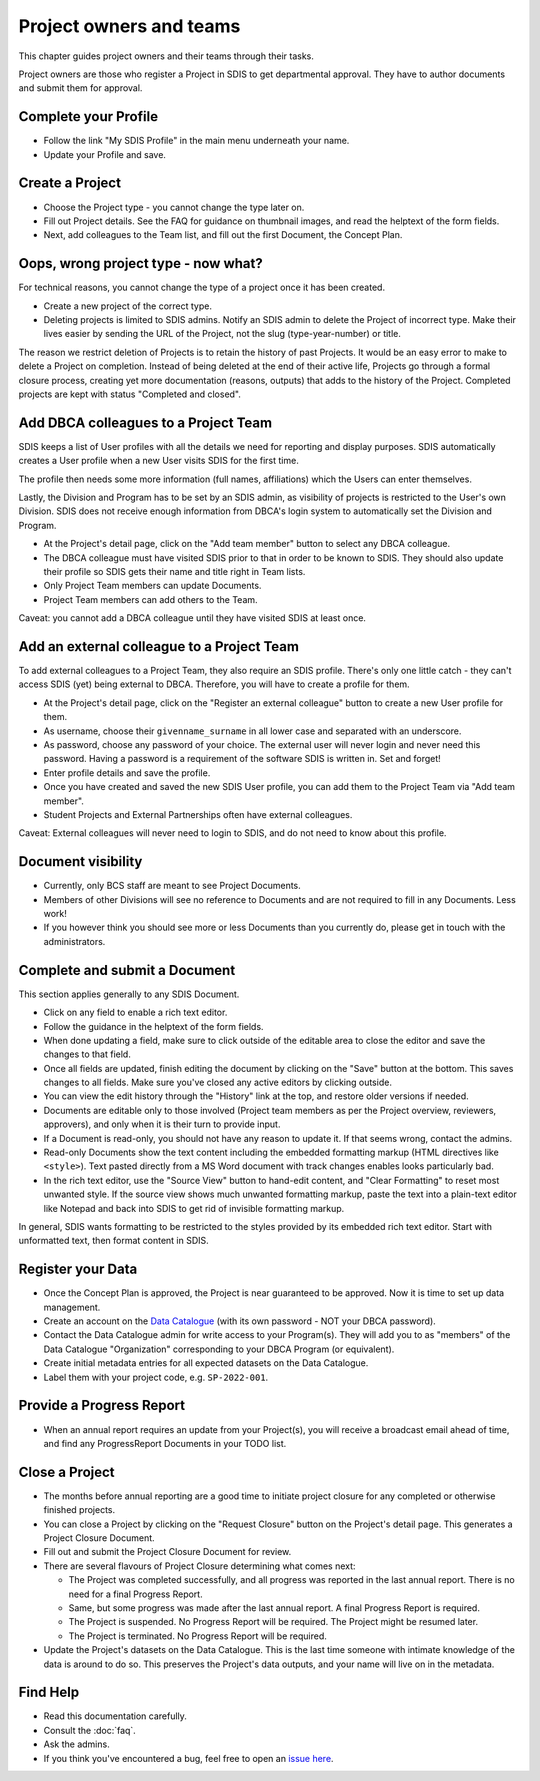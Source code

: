 .. _authors:

************************
Project owners and teams
************************

This chapter guides project owners and their teams through their tasks.

Project owners are those who register a Project in SDIS to get departmental approval.
They have to author documents and submit them for approval.

Complete your Profile
=====================
* Follow the link "My SDIS Profile" in the main menu underneath your name.
* Update your Profile and save.

Create a Project
==============================
* Choose the Project type - you cannot change the type later on.
* Fill out Project details. See the FAQ for guidance on thumbnail images, and read the helptext of the form fields.
* Next, add colleagues to the Team list, and fill out the first Document, the Concept Plan.

Oops, wrong project type - now what?
====================================
For technical reasons, you cannot change the type of a project once it has been created.

* Create a new project of the correct type.
* Deleting projects is limited to SDIS admins.
  Notify an SDIS admin to delete the Project of incorrect type.
  Make their lives easier by sending the URL of the Project, not the slug (type-year-number) or title.

The reason we restrict deletion of Projects is to retain the history of past Projects.
It would be an easy error to make to delete a Project on completion. 
Instead of being deleted at the end of their active life, Projects go through a formal closure process, 
creating yet more documentation (reasons, outputs) that adds to the history of the Project.
Completed projects are kept with status "Completed and closed".

Add DBCA colleagues to a Project Team
=====================================
SDIS keeps a list of User profiles with all the details we need for reporting and display purposes.
SDIS automatically creates a User profile when a new User visits SDIS for the first time.

The profile then needs some more information (full names, affiliations) which the Users can enter themselves.

Lastly, the Division and Program has to be set by an SDIS admin, as visibility of projects is restricted to the User's own Division. 
SDIS does not receive enough information from DBCA's login system to automatically set the Division and Program.

* At the Project's detail page, click on the "Add team member" button to select any DBCA colleague.
* The DBCA colleague must have visited SDIS prior to that in order to be known to SDIS. 
  They should also update their profile so SDIS gets their name and title right in Team lists.
* Only Project Team members can update Documents.
* Project Team members can add others to the Team.

Caveat: you cannot add a DBCA colleague until they have visited SDIS at least once.

Add an external colleague to a Project Team
===========================================
To add external colleagues to a Project Team, they also require an SDIS profile. 
There's only one little catch - they can't access SDIS (yet) being external to DBCA.
Therefore, you will have to create a profile for them.

* At the Project's detail page, click on the "Register an external colleague" button to create a new User profile for them.
* As username, choose their ``givenname_surname`` in all lower case and separated with an underscore.
* As password, choose any password of your choice. The external user will never login and never need this password. 
  Having a password is a requirement of the software SDIS is written in. Set and forget!
* Enter profile details and save the profile.
* Once you have created and saved the new SDIS User profile, you can add them to the Project Team via "Add team member".
* Student Projects and External Partnerships often have external colleagues.

Caveat: External colleagues will never need to login to SDIS, and do not need to know about this profile.

Document visibility
===================
* Currently, only BCS staff are meant to see Project Documents. 
* Members of other Divisions will see no reference to Documents and are not required to fill in any Documents. Less work!
* If you however think you should see more or less Documents than you currently do, please get in touch with the administrators.

Complete and submit a Document
==============================
This section applies generally to any SDIS Document.

* Click on any field to enable a rich text editor.
* Follow the guidance in the helptext of the form fields.
* When done updating a field, make sure to click outside of the editable area to close the editor and save the changes to that field.
* Once all fields are updated, finish editing the document by clicking on the "Save" button at the bottom. 
  This saves changes to all fields. Make sure you've closed any active editors by clicking outside.
* You can view the edit history through the "History" link at the top, and restore older versions if needed.
* Documents are editable only to those involved (Project team members as per the Project overview, reviewers, approvers), 
  and only when it is their turn to provide input.
* If a Document is read-only, you should not have any reason to update it. If that seems wrong, contact the admins.
* Read-only Documents show the text content including the embedded formatting markup (HTML directives like ``<style>``). 
  Text pasted directly from a MS Word document with track changes enables looks particularly bad.
* In the rich text editor, use the "Source View" button to hand-edit content, and "Clear Formatting" to reset most unwanted style.
  If the source view shows much unwanted formatting markup, paste the text into a plain-text editor like Notepad 
  and back into SDIS to get rid of invisible formatting markup.

In general, SDIS wants formatting to be restricted to the styles provided by its embedded rich text editor.
Start with unformatted text, then format content in SDIS.

Register your Data
==============================
* Once the Concept Plan is approved, the Project is near guaranteed to be approved. Now it is time to set up data management.
* Create an account on the `Data Catalogue <https://data.dbca.wa.gov.au/>`_ (with its own password - NOT your DBCA password).
* Contact the Data Catalogue admin for write access to your Program(s). 
  They will add you to as "members" of the Data Catalogue "Organization" corresponding to your DBCA Program (or equivalent).
* Create initial metadata entries for all expected datasets on the Data Catalogue.
* Label them with your project code, e.g. ``SP-2022-001``.

Provide a Progress Report
==============================
* When an annual report requires an update from your Project(s), you will receive a broadcast email ahead of time, 
  and find any ProgressReport Documents in your TODO list.


Close a Project
==============================
* The months before annual reporting are a good time to initiate project closure for any completed or otherwise finished projects.
* You can close a Project by clicking on the "Request Closure" button on the Project's detail page. This generates a Project Closure Document.
* Fill out and submit the Project Closure Document for review.
* There are several flavours of Project Closure determining what comes next:

  * The Project was completed successfully, and all progress was reported in the last annual report. There is no need for a final Progress Report.
  * Same, but some progress was made after the last annual report. A final Progress Report is required.
  * The Project is suspended. No Progress Report will be required. The Project might be resumed later.
  * The Project is terminated. No Progress Report will be required.
* Update the Project's datasets on the Data Catalogue. 
  This is the last time someone with intimate knowledge of the data is around to do so. 
  This preserves the Project's data outputs, and your name will live on in the metadata.

Find Help
==============================
* Read this documentation carefully.
* Consult the :doc:`faq`.
* Ask the admins.
* If you think you've encountered a bug, feel free to open an `issue here <https://github.com/dbca-wa/sdis/issues>`_.